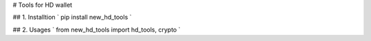 # Tools for HD wallet


## 1. Installtion
`
pip install new_hd_tools
`

## 2. Usages
`
from new_hd_tools import hd_tools, crypto
`


